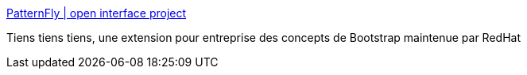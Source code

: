 :jbake-type: post
:jbake-status: published
:jbake-title: PatternFly | open interface project
:jbake-tags: web,design,twitter-bootstrap,_mois_mai,_année_2017
:jbake-date: 2017-05-03
:jbake-depth: ../
:jbake-uri: shaarli/1493797714000.adoc
:jbake-source: https://nicolas-delsaux.hd.free.fr/Shaarli?searchterm=http%3A%2F%2Fwww.patternfly.org%2F&searchtags=web+design+twitter-bootstrap+_mois_mai+_ann%C3%A9e_2017
:jbake-style: shaarli

http://www.patternfly.org/[PatternFly | open interface project]

Tiens tiens tiens, une extension pour entreprise des concepts de Bootstrap maintenue par RedHat
